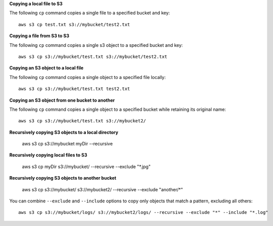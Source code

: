 **Copying a local file to S3**

The following ``cp`` command copies a single file to a specified
bucket and key::

    aws s3 cp test.txt s3://mybucket/test2.txt


**Copying a file from S3 to S3**

The following ``cp`` command copies a single s3 object to a specified bucket and key::

    aws s3 cp s3://mybucket/test.txt s3://mybucket/test2.txt


**Copying an S3 object to a local file**

The following ``cp`` command copies a single object to a specified file locally::

    aws s3 cp s3://mybucket/test.txt test2.txt


**Copying an S3 object from one bucket to another**

The following ``cp`` command copies a single object to a specified bucket while retaining its original name::

    aws s3 cp s3://mybucket/test.txt s3://mybucket2/


**Recursively copying S3 objects to a local directory**

    aws s3 cp s3://mybucket myDir --recursive


**Recursively copying local files to S3**

    aws s3 cp myDir s3://mybucket/ --recursive --exclude "*.jpg"


**Recursively copying S3 objects to another bucket**

    aws s3 cp s3://mybucket/ s3://mybucket2/ --recursive --exclude "another/*"


You can combine ``--exclude`` and ``--include`` options to copy only objects that match a pattern, excluding all others::

    aws s3 cp s3://mybucket/logs/ s3://mybucket2/logs/ --recursive --exclude "*" --include "*.log" 

